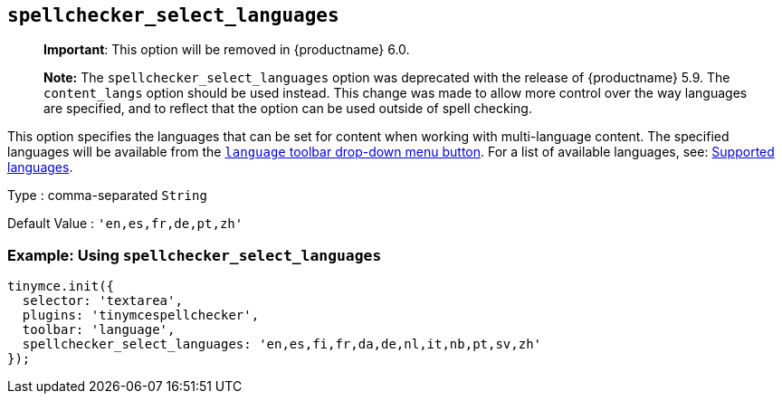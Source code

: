 == `+spellchecker_select_languages+`

____
*Important*: This option will be removed in {productname} 6.0.
____

____
*Note:* The `+spellchecker_select_languages+` option was deprecated with the release of {productname} 5.9. The `+content_langs+` option should be used instead. This change was made to allow more control over the way languages are specified, and to reflect that the option can be used outside of spell checking.
____

This option specifies the languages that can be set for content when working with multi-language content. The specified languages will be available from the xref:#_toolbar_buttons[`+language+` toolbar drop-down menu button]. For a list of available languages, see: xref:#supportedlanguages[Supported languages].

Type : comma-separated `+String+`

Default Value : `+'en,es,fr,de,pt,zh'+`

=== Example: Using `+spellchecker_select_languages+`

[source,js]
----
tinymce.init({
  selector: 'textarea',
  plugins: 'tinymcespellchecker',
  toolbar: 'language',
  spellchecker_select_languages: 'en,es,fi,fr,da,de,nl,it,nb,pt,sv,zh'
});
----
